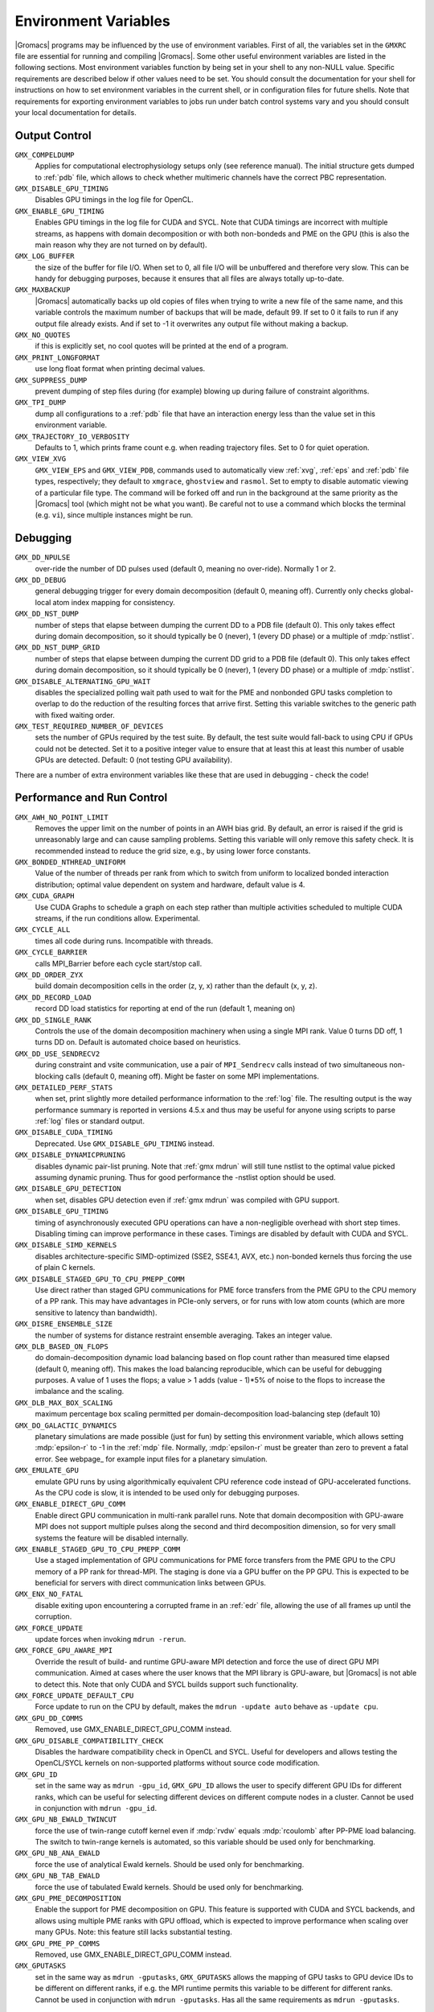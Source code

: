 .. NOTE: Below is a useful bash one-liner to verify whether there are variables in this file
..        no longer present in the code.
.. ( export INPUT_FILE='docs/user-guide/environment-variables.rst' GIT_PAGER="cat "; for s in $(grep '^`'  $INPUT_FILE | sed 's/`//g' | sed 's/,/ /g'); do count=$(git grep $s | grep -v $INPUT_FILE | wc -l); [ $count -eq 0 ] && printf "%-30s%s\n" $s $count; done ; )
.. Another useful one-liner to find undocumented variables:
..  ( export INPUT_FILE=docs/user-guide/environment-variables.rst; GIT_PAGER="cat ";   for ss in `for s in $(git grep getenv |  sed 's/.*getenv("\(.*\)".*/\1/' | sort -u  | grep '^[A-Z]'); do [ $(grep $s $INPUT_FILE -c) -eq 0 ] && echo $s; done `; do git grep $ss ; done )

Environment Variables
=====================

|Gromacs| programs may be influenced by the use of
environment variables.  First of all, the variables set in
the ``GMXRC`` file are essential for running and
compiling |Gromacs|. Some other useful environment variables are
listed in the following sections. Most environment variables function
by being set in your shell to any non-NULL value. Specific
requirements are described below if other values need to be set. You
should consult the documentation for your shell for instructions on
how to set environment variables in the current shell, or in configuration
files for future shells. Note that requirements for exporting
environment variables to jobs run under batch control systems vary and
you should consult your local documentation for details.

Output Control
--------------

..
   Please keep these in alphabetical order!

``GMX_COMPELDUMP``
        Applies for computational electrophysiology setups
        only (see reference manual). The initial structure gets dumped to
        :ref:`pdb` file, which allows to check whether multimeric channels have
        the correct PBC representation.

``GMX_DISABLE_GPU_TIMING``
        Disables GPU timings in the log file for OpenCL.

``GMX_ENABLE_GPU_TIMING``
        Enables GPU timings in the log file for CUDA and SYCL. Note that CUDA
        timings are incorrect with multiple streams, as happens with domain
        decomposition or with both non-bondeds and PME on the GPU (this is
        also the main reason why they are not turned on by default).

``GMX_LOG_BUFFER``
        the size of the buffer for file I/O. When set
        to 0, all file I/O will be unbuffered and therefore very slow.
        This can be handy for debugging purposes, because it ensures
        that all files are always totally up-to-date.

``GMX_MAXBACKUP``
        |Gromacs| automatically backs up old
        copies of files when trying to write a new file of the same
        name, and this variable controls the maximum number of
        backups that will be made, default 99. If set to 0 it fails to
        run if any output file already exists. And if set to -1 it
        overwrites any output file without making a backup.

``GMX_NO_QUOTES``
        if this is explicitly set, no cool quotes
        will be printed at the end of a program.

``GMX_PRINT_LONGFORMAT``
        use long float format when printing
        decimal values.

``GMX_SUPPRESS_DUMP``
        prevent dumping of step files during
        (for example) blowing up during failure of constraint
        algorithms.

``GMX_TPI_DUMP``
        dump all configurations to a :ref:`pdb`
        file that have an interaction energy less than the value set
        in this environment variable.

``GMX_TRAJECTORY_IO_VERBOSITY``
        Defaults to 1, which prints frame count e.g. when reading trajectory
        files. Set to 0 for quiet operation.

``GMX_VIEW_XVG``
        ``GMX_VIEW_EPS`` and ``GMX_VIEW_PDB``, commands used to
        automatically view :ref:`xvg`, :ref:`eps`
        and :ref:`pdb` file types, respectively; they default to ``xmgrace``,
        ``ghostview`` and ``rasmol``. Set to empty to disable
        automatic viewing of a particular file type. The command will
        be forked off and run in the background at the same priority
        as the |Gromacs| tool (which might not be what you want).
        Be careful not to use a command which blocks the terminal
        (e.g. ``vi``), since multiple instances might be run.

Debugging
---------

..
   Please keep these in alphabetical order!

``GMX_DD_NPULSE``
        over-ride the number of DD pulses used
        (default 0, meaning no over-ride). Normally 1 or 2.

``GMX_DD_DEBUG``
        general debugging trigger for every domain
        decomposition (default 0, meaning off). Currently only checks
        global-local atom index mapping for consistency.

``GMX_DD_NST_DUMP``
        number of steps that elapse between dumping
        the current DD to a PDB file (default 0). This only takes effect
        during domain decomposition, so it should typically be
        0 (never), 1 (every DD phase) or a multiple of :mdp:`nstlist`.

``GMX_DD_NST_DUMP_GRID``
        number of steps that elapse between dumping
        the current DD grid to a PDB file (default 0). This only takes effect
        during domain decomposition, so it should typically be
        0 (never), 1 (every DD phase) or a multiple of :mdp:`nstlist`.

``GMX_DISABLE_ALTERNATING_GPU_WAIT``
        disables the specialized polling wait path used to wait for the PME and nonbonded
        GPU tasks completion to overlap to do the reduction of the resulting forces that
        arrive first. Setting this variable switches to the generic path with fixed waiting
        order.

``GMX_TEST_REQUIRED_NUMBER_OF_DEVICES``
        sets the number of GPUs required by the test suite. By default, the test suite would
        fall-back to using CPU if GPUs could not be detected. Set it to a positive integer value
        to ensure that at least this at least this number of usable GPUs are detected. Default:
        0 (not testing GPU availability).

There are a number of extra environment variables like these
that are used in debugging - check the code!

Performance and Run Control
---------------------------

..
   Please keep these in alphabetical order!

``GMX_AWH_NO_POINT_LIMIT``
        Removes the upper limit on the number of points in an AWH bias grid.
        By default, an error is raised if the grid is unreasonably large and
        can cause sampling problems. Setting this variable will only remove
        this safety check. It is recommended instead to reduce the grid size,
        e.g., by using lower force constants.

``GMX_BONDED_NTHREAD_UNIFORM``
        Value of the number of threads per rank from which to switch from uniform
        to localized bonded interaction distribution; optimal value dependent on
        system and hardware, default value is 4.

``GMX_CUDA_GRAPH``
        Use CUDA Graphs to schedule a graph on each step rather than multiple
        activities scheduled to multiple CUDA streams, if the run conditions allow. Experimental.

``GMX_CYCLE_ALL``
        times all code during runs.  Incompatible with threads.

``GMX_CYCLE_BARRIER``
        calls MPI_Barrier before each cycle start/stop call.

``GMX_DD_ORDER_ZYX``
        build domain decomposition cells in the order
        (z, y, x) rather than the default (x, y, z).

``GMX_DD_RECORD_LOAD``
        record DD load statistics for reporting at end of the run (default 1, meaning on)

``GMX_DD_SINGLE_RANK``
        Controls the use of the domain decomposition machinery when using a single MPI rank.
        Value 0 turns DD off, 1 turns DD on. Default is automated choice based on heuristics.

``GMX_DD_USE_SENDRECV2``
        during constraint and vsite communication, use a pair
        of ``MPI_Sendrecv`` calls instead of two simultaneous non-blocking calls
        (default 0, meaning off). Might be faster on some MPI implementations.

``GMX_DETAILED_PERF_STATS``
        when set, print slightly more detailed performance information
        to the :ref:`log` file. The resulting output is the way performance summary is reported in versions
        4.5.x and thus may be useful for anyone using scripts to parse :ref:`log` files or standard output.

``GMX_DISABLE_CUDA_TIMING``
        Deprecated. Use ``GMX_DISABLE_GPU_TIMING`` instead.

``GMX_DISABLE_DYNAMICPRUNING``
        disables dynamic pair-list pruning. Note that :ref:`gmx mdrun` will
        still tune nstlist to the optimal value picked assuming dynamic pruning. Thus
        for good performance the -nstlist option should be used.

``GMX_DISABLE_GPU_DETECTION``
        when set, disables GPU detection even if :ref:`gmx mdrun` was compiled
        with GPU support.

``GMX_DISABLE_GPU_TIMING``
        timing of asynchronously executed GPU operations can have a
        non-negligible overhead with short step times. Disabling timing can improve performance in these cases.
        Timings are disabled by default with CUDA and SYCL.

``GMX_DISABLE_SIMD_KERNELS``
        disables architecture-specific SIMD-optimized (SSE2, SSE4.1, AVX, etc.)
        non-bonded kernels thus forcing the use of plain C kernels.

``GMX_DISABLE_STAGED_GPU_TO_CPU_PMEPP_COMM``
        Use direct rather than staged GPU communications for PME force
        transfers from the PME GPU to the CPU memory of a PP
        rank. This may have advantages in PCIe-only servers, or for
        runs with low atom counts (which are more sensitive to latency
        than bandwidth).

``GMX_DISRE_ENSEMBLE_SIZE``
        the number of systems for distance restraint ensemble
        averaging. Takes an integer value.

``GMX_DLB_BASED_ON_FLOPS``
        do domain-decomposition dynamic load balancing based on flop count rather than
        measured time elapsed (default 0, meaning off).
        This makes the load balancing reproducible, which can be useful for debugging purposes.
        A value of 1 uses the flops; a value > 1 adds (value - 1)*5% of noise to the flops to increase the imbalance and the scaling.

``GMX_DLB_MAX_BOX_SCALING``
        maximum percentage box scaling permitted per domain-decomposition
        load-balancing step (default 10)

``GMX_DO_GALACTIC_DYNAMICS``
        planetary simulations are made possible (just for fun) by setting
        this environment variable, which allows setting :mdp:`epsilon-r` to -1 in the :ref:`mdp`
        file. Normally, :mdp:`epsilon-r` must be greater than zero to prevent a fatal error.
        See webpage_ for example input files for a planetary simulation.

``GMX_EMULATE_GPU``
        emulate GPU runs by using algorithmically equivalent CPU reference code instead of
        GPU-accelerated functions. As the CPU code is slow, it is intended to be used only for debugging purposes.

``GMX_ENABLE_DIRECT_GPU_COMM``
        Enable direct GPU communication in multi-rank parallel runs.
        Note that domain decomposition with GPU-aware MPI does not support
        multiple pulses along the second and third decomposition dimension,
        so for very small systems the feature will be disabled internally.

``GMX_ENABLE_STAGED_GPU_TO_CPU_PMEPP_COMM``
        Use a staged implementation of GPU communications for PME force
        transfers from the PME GPU to the CPU memory of a PP rank for
        thread-MPI. The staging is done via a GPU buffer on the PP
        GPU. This is expected to be beneficial for servers with direct
        communication links between GPUs.

``GMX_ENX_NO_FATAL``
        disable exiting upon encountering a corrupted frame in an :ref:`edr`
        file, allowing the use of all frames up until the corruption.

``GMX_FORCE_UPDATE``
        update forces when invoking ``mdrun -rerun``.

``GMX_FORCE_GPU_AWARE_MPI``
        Override the result of build- and runtime GPU-aware MPI detection and force the use of
        direct GPU MPI communication. Aimed at cases where the user knows that the MPI library is
        GPU-aware, but |Gromacs| is not able to detect this. Note that only CUDA and SYCL builds 
        support such functionality.

``GMX_FORCE_UPDATE_DEFAULT_CPU``
        Force update to run on the CPU by default, makes the ``mdrun -update auto`` behave as ``-update cpu``.

``GMX_GPU_DD_COMMS``
        Removed, use GMX_ENABLE_DIRECT_GPU_COMM instead.

``GMX_GPU_DISABLE_COMPATIBILITY_CHECK``
        Disables the hardware compatibility check in OpenCL and SYCL. Useful for developers
        and allows testing the OpenCL/SYCL kernels on non-supported platforms without source code modification.

``GMX_GPU_ID``
        set in the same way as ``mdrun -gpu_id``, ``GMX_GPU_ID``
        allows the user to specify different GPU IDs for different ranks, which can be useful for selecting different
        devices on different compute nodes in a cluster.  Cannot be used in conjunction with ``mdrun -gpu_id``.

``GMX_GPU_NB_EWALD_TWINCUT``
        force the use of twin-range cutoff kernel even if :mdp:`rvdw` equals
        :mdp:`rcoulomb` after PP-PME load balancing. The switch to twin-range kernels is automated,
        so this variable should be used only for benchmarking.

``GMX_GPU_NB_ANA_EWALD``
        force the use of analytical Ewald kernels. Should be used only for benchmarking.

``GMX_GPU_NB_TAB_EWALD``
        force the use of tabulated Ewald kernels. Should be used only for benchmarking.

``GMX_GPU_PME_DECOMPOSITION``
        Enable the support for PME decomposition on GPU.
        This feature is supported with CUDA and SYCL backends, and allows
        using multiple PME ranks with GPU offload, which is expected to improve
        performance when scaling over many GPUs. Note: this feature still lacks
        substantial testing.

``GMX_GPU_PME_PP_COMMS``
        Removed, use GMX_ENABLE_DIRECT_GPU_COMM instead.

``GMX_GPUTASKS``
        set in the same way as ``mdrun -gputasks``, ``GMX_GPUTASKS`` allows the mapping
        of GPU tasks to GPU device IDs to be different on different ranks, if e.g. the MPI
        runtime permits this variable to be different for different ranks. Cannot be used
        in conjunction with ``mdrun -gputasks``. Has all the same requirements as ``mdrun -gputasks``.

.. _HeFFTe docs: https://mkstoyanov.bitbucket.io/heffte/structheffte_1_1plan__options.html

``GMX_HEFFTE_RESHAPE_ALGORITHM``
        Sets ``heffte::plan_options::reshape_algorithm`` to ``p2p`` (the default) or ``p2p_plined``, ``alltoallv``, or ``alltoall``.
        See the `HeFFTe docs`_ for details.

``GMX_HEFFTE_USE_GPU_AWARE``
        Sets ``heffte::plan_options::use_gpu_aware`` to ``true`` (the default) or ``false``.
        See the `HeFFTe docs`_ for details.

``GMX_HEFFTE_USE_PENCILS``
        Sets ``heffte::plan_options::use_pencils`` to ``true`` or ``false`` (the default).
        See the `HeFFTe docs`_ for details.

``GMX_HEFFTE_USE_REORDER``
        Sets ``heffte::plan_options::use_reorder`` to ``true`` (the default) or ``false``.
        See the `HeFFTe docs`_ for details.

``GMX_IGNORE_FSYNC_FAILURE_ENV``
        allow :ref:`gmx mdrun` to continue even if
        a file is missing.

``GMX_LJCOMB_TOL``
        when set to a floating-point value, overrides the default tolerance of
        1e-5 for force-field floating-point parameters.

``GMX_MAXCONSTRWARN``
        if set to -1, :ref:`gmx mdrun` will
        not exit if it produces too many LINCS warnings.

``GMX_NB_MIN_CI``
        neighbor list balancing parameter used when running on GPU. Sets the
        target minimum number pair-lists in order to improve multi-processor load-balance for better
        performance with small simulation systems. Must be set to a non-negative integer,
        the 0 value disables list splitting.
        The default value is optimized for supported GPUs
        therefore changing it is not necessary for normal usage, but it can be useful on future architectures.

``GMX_NBNXN_CYCLE``
        when set, print detailed neighbor search cycle counting.

``GMX_NBNXN_EWALD_ANALYTICAL``
        force the use of analytical Ewald non-bonded kernels,
        mutually exclusive of ``GMX_NBNXN_EWALD_TABLE``.

``GMX_NBNXN_EWALD_TABLE``
        force the use of tabulated Ewald non-bonded kernels,
        mutually exclusive of ``GMX_NBNXN_EWALD_ANALYTICAL``.

``GMX_NBNXN_SIMD_2XNN``
        force the use of 2x(N+N) SIMD CPU non-bonded kernels,
        mutually exclusive of ``GMX_NBNXN_SIMD_4XN``.

``GMX_NBNXN_SIMD_4XN``
        force the use of 4xN SIMD CPU non-bonded kernels,
        mutually exclusive of ``GMX_NBNXN_SIMD_2XNN``.

``GMX_NO_CART_REORDER``
        used in initializing domain decomposition communicators. Rank reordering
        is default, but can be switched off with this environment variable.

``GMX_NO_INT``, ``GMX_NO_TERM``, ``GMX_NO_USR1``
        disable signal handlers for SIGINT,
        SIGTERM, and SIGUSR1, respectively.

``GMX_NO_LJ_COMB_RULE``
        force the use of LJ parameter lookup instead of using combination rules
        in the non-bonded kernels.

``GMX_NO_NODECOMM``
        do not use separate inter- and intra-node communicators.

``GMX_NO_NONBONDED``
        skip non-bonded calculations; can be used to estimate the possible
        performance gain from adding a GPU accelerator to the current hardware setup -- assuming that this is
        fast enough to complete the non-bonded calculations while the CPU does bonded force and PME computation.
        Freezing the particles will be required to stop the system blowing up.

``GMX_NO_UPDATEGROUPS``
        turns off update groups. May allow for a decomposition of more
        domains for small systems at the cost of communication during update.

``GMX_NOOPTIMIZEDKERNELS``
        deprecated, use ``GMX_DISABLE_SIMD_KERNELS`` instead.

``GMX_NOPREDICT``
        shell positions are not predicted.

``GMX_NSTLIST_DYNAMICPRUNING``
        overrides the dynamic pair-list pruning interval chosen heuristically
        by mdrun. Values should be between the pruning frequency value
        (1 for CPU and 2 for GPU) and :mdp:`nstlist` ``- 1``.

``GMX_PME_NUM_THREADS``
        set the number of OpenMP or PME threads; overrides the default set by
        :ref:`gmx mdrun`; can be used instead of the ``-npme`` command line option,
        also useful to set heterogeneous per-process/-node thread count.

``GMX_PME_P3M``
        use P3M-optimized influence function instead of smooth PME B-spline interpolation.

``GMX_PME_THREAD_DIVISION``
        PME thread division in the format "x y z" for all three dimensions. The
        sum of the threads in each dimension must equal the total number of PME threads (set in
        :envvar:`GMX_PME_NTHREADS`).

``GMX_PMEONEDD``
        if the number of domain decomposition cells is set to 1 for both x and y,
        decompose PME in one dimension.

``GMX_PULL_PARTICIPATE_ALL``
        disable the default heuristic for when to use a separate pull MPI communicator (at >=32 ranks).

``GMX_REQUIRE_SHELL_INIT``
        require that shell positions are initiated.

``GMX_TPIC_MASSES``
        should contain multiple masses used for test particle insertion into a cavity.
        The center of mass of the last atoms is used for insertion into the cavity.

``GMX_VERLET_BUFFER_RES``
        resolution of buffer size in Verlet cutoff scheme.  The default value is
        0.001, but can be overridden with this environment variable.

``HWLOC_XMLFILE``
        Not strictly a |Gromacs| environment variable, but on large machines
        the hwloc detection can take a few seconds if you have lots of MPI processes.
        If you run the hwloc command :command:`lstopo out.xml` and set this environment
        variable to point to the location of this file, the hwloc library will use
        the cached information instead, which can be faster.

``MDRUN``
        the :ref:`gmx mdrun` command used by :ref:`gmx tune_pme`.

``MPIRUN``
        the ``mpirun`` command used by :ref:`gmx tune_pme`.

.. _opencl-management:

OpenCL management
-----------------
Currently, several environment variables exist that help customize some aspects
of the OpenCL_ version of |Gromacs|. They are mostly related to the runtime
compilation of OpenCL kernels, but they are also used in device selection.

..
   Please keep these in alphabetical order!



``GMX_OCL_DEBUG``
        Use in conjunction with ``OCL_FORCE_CPU`` or with an AMD device.
        It adds the debug flag to the compiler options (-g).

``GMX_OCL_DISABLE_FASTMATH``
        Prevents the use of ``-cl-fast-relaxed-math`` compiler option.
        Note: fast math is always disabled on Intel devices due to instability.

``GMX_OCL_DISABLE_I_PREFETCH``
        Disables i-atom data (type or LJ parameter) prefetch allowing
        testing.

``GMX_OCL_ENABLE_I_PREFETCH``
        Enables i-atom data (type or LJ parameter) prefetch allowing
        testing on platforms where this behavior is not default.

``GMX_OCL_DUMP_INTERM_FILES``

        If defined, intermediate language code corresponding to the
        OpenCL build process is saved to file. Caching has to be
        turned off in order for this option to take effect.

            - NVIDIA GPUs: PTX code is saved in the current directory
              with the name ``device_name.ptx``
            - AMD GPUs: ``.IL/.ISA`` files will be created for each OpenCL
              kernel built.  For details about where these files are
              created check AMD documentation for ``-save-temps`` compiler
              option.

``GMX_OCL_DUMP_LOG``
        If defined, the OpenCL build log is always written to the
        mdrun log file. Otherwise, the build log is written to the
        log file only when an error occurs.

``GMX_OCL_FILE_PATH``
        Use this parameter to force |Gromacs| to load the OpenCL
        kernels from a custom location. Use it only if you want to
        override |Gromacs| default behavior, or if you want to test
        your own kernels.

``GMX_OCL_FORCE_AMD_WAVEFRONT64``
        Force the use of Wave64 mode on AMD devices. This allows using
        OpenCL on RDNA-family devices, but is not recommended.
        For development use only.

``GMX_OCL_FORCE_CPU``
        Force the selection of a CPU device instead of a GPU.  This
        exists only for debugging purposes. Do not expect |Gromacs| to
        function properly with this option on, it is solely for the
        simplicity of stepping in a kernel and see what is happening.

``GMX_OCL_GENCACHE``
        Enable OpenCL binary caching. Only intended to be used for
        development and (expert) testing as neither concurrency
        nor cache invalidation is implemented safely!

``GMX_OCL_NOFASTGEN``
        If set, generate and compile all algorithm flavors, otherwise
        only the flavor required for the simulation is generated and
        compiled.

``GMX_OCL_NOOPT``
        Disable optimisations. Adds the option ``cl-opt-disable`` to the
        compiler options.

``GMX_OCL_SHOW_DIAGNOSTICS``
        Use Intel OpenCL extension to show additional runtime performance
        diagnostics.

``GMX_OCL_VERBOSE``
        If defined, it enables verbose mode for OpenCL kernel build.
        Currently available only for NVIDIA GPUs. See ``GMX_OCL_DUMP_LOG``
        for details about how to obtain the OpenCL build log.

Analysis and Core Functions
---------------------------

..
   Please keep these in alphabetical order!

``GMX_DIPOLE_SPACING``
        spacing used by :ref:`gmx dipoles`.

``GMX_ENER_VERBOSE``
        make :ref:`gmx energy` and :ref:`gmx eneconv`
        loud and noisy.

``GMX_MAXRESRENUM``
        sets the maximum number of residues to be renumbered by
        :ref:`gmx grompp`. A value of -1 indicates all residues should be renumbered.

``GMX_NO_FFRTP_TER_RENAME``
        Some force fields (like AMBER) use specific names for N- and C-
        terminal residues (NXXX and CXXX) as :ref:`rtp` entries that are normally renamed. Setting
        this environment variable disables this renaming.

``GMX_USE_XMGR``
        sets viewer to ``xmgr`` (deprecated) instead of ``xmgrace``.

``GMXTIMEUNIT``
        the time unit used in output files, can be
        anything in fs, ps, ns, us, ms, s, m or h.


``VMD_PLUGIN_PATH``
        where to find VMD plug-ins. Needed to be
        able to read file formats recognized only by a VMD plug-in.

``VMDDIR``
        base path of VMD installation.
